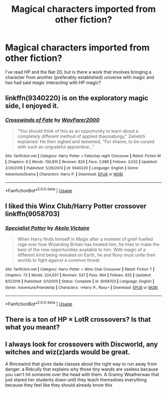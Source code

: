 #+TITLE: Magical characters imported from other fiction?

* Magical characters imported from other fiction?
:PROPERTIES:
:Author: UbiquitousPanacea
:Score: 6
:DateUnix: 1552699774.0
:DateShort: 2019-Mar-16
:FlairText: Request
:END:
I've read HP and the Nat 20, but is there a work that involves bringing a character from another (preferably established) universe with magic and has had said magic interacting with HP magic?


** linkffn(9340220) is on the exploratory magic side, I enjoyed it.
:PROPERTIES:
:Author: AnimaLepton
:Score: 3
:DateUnix: 1552699921.0
:DateShort: 2019-Mar-16
:END:

*** [[https://www.fanfiction.net/s/9340220/1/][*/Crosswinds of Fate/*]] by [[https://www.fanfiction.net/u/1095155/WayFarer2000][/WayFarer2000/]]

#+begin_quote
  "You should think of this as an opportunity to learn about a completely different method of applied thaumaturgy," Zelretch explained. He then sighed and lamented, "For shame, to be cursed with such an ungrateful apprentice..."
#+end_quote

^{/Site/:} ^{fanfiction.net} ^{*|*} ^{/Category/:} ^{Harry} ^{Potter} ^{+} ^{Fate/stay} ^{night} ^{Crossover} ^{*|*} ^{/Rated/:} ^{Fiction} ^{M} ^{*|*} ^{/Chapters/:} ^{8} ^{*|*} ^{/Words/:} ^{130,810} ^{*|*} ^{/Reviews/:} ^{824} ^{*|*} ^{/Favs/:} ^{2,689} ^{*|*} ^{/Follows/:} ^{3,032} ^{*|*} ^{/Updated/:} ^{2/29/2016} ^{*|*} ^{/Published/:} ^{5/29/2013} ^{*|*} ^{/id/:} ^{9340220} ^{*|*} ^{/Language/:} ^{English} ^{*|*} ^{/Genre/:} ^{Adventure/Drama} ^{*|*} ^{/Characters/:} ^{Harry} ^{P.} ^{*|*} ^{/Download/:} ^{[[http://www.ff2ebook.com/old/ffn-bot/index.php?id=9340220&source=ff&filetype=epub][EPUB]]} ^{or} ^{[[http://www.ff2ebook.com/old/ffn-bot/index.php?id=9340220&source=ff&filetype=mobi][MOBI]]}

--------------

*FanfictionBot*^{2.0.0-beta} | [[https://github.com/tusing/reddit-ffn-bot/wiki/Usage][Usage]]
:PROPERTIES:
:Author: FanfictionBot
:Score: 1
:DateUnix: 1552699935.0
:DateShort: 2019-Mar-16
:END:


** I liked this Winx Club/Harry Potter crossover linkffn(9058703)
:PROPERTIES:
:Author: YOB1997
:Score: 1
:DateUnix: 1552704105.0
:DateShort: 2019-Mar-16
:END:

*** [[https://www.fanfiction.net/s/9058703/1/][*/Specialist Potter/*]] by [[https://www.fanfiction.net/u/2100801/Akela-Victoire][/Akela Victoire/]]

#+begin_quote
  When Harry finds himself in Magix after a moment of grief-fuelled rage over how Wizarding Britain has treated him, he tries to make the best of the new opportunities available to him. With magic of a different kind being revealed on Earth, he and Roxy must unite their worlds to fight against a common threat.
#+end_quote

^{/Site/:} ^{fanfiction.net} ^{*|*} ^{/Category/:} ^{Harry} ^{Potter} ^{+} ^{Winx} ^{Club} ^{Crossover} ^{*|*} ^{/Rated/:} ^{Fiction} ^{T} ^{*|*} ^{/Chapters/:} ^{73} ^{*|*} ^{/Words/:} ^{224,637} ^{*|*} ^{/Reviews/:} ^{537} ^{*|*} ^{/Favs/:} ^{964} ^{*|*} ^{/Follows/:} ^{825} ^{*|*} ^{/Updated/:} ^{8/5/2016} ^{*|*} ^{/Published/:} ^{3/1/2013} ^{*|*} ^{/Status/:} ^{Complete} ^{*|*} ^{/id/:} ^{9058703} ^{*|*} ^{/Language/:} ^{English} ^{*|*} ^{/Genre/:} ^{Adventure/Friendship} ^{*|*} ^{/Characters/:} ^{<Harry} ^{P.,} ^{Roxy>} ^{*|*} ^{/Download/:} ^{[[http://www.ff2ebook.com/old/ffn-bot/index.php?id=9058703&source=ff&filetype=epub][EPUB]]} ^{or} ^{[[http://www.ff2ebook.com/old/ffn-bot/index.php?id=9058703&source=ff&filetype=mobi][MOBI]]}

--------------

*FanfictionBot*^{2.0.0-beta} | [[https://github.com/tusing/reddit-ffn-bot/wiki/Usage][Usage]]
:PROPERTIES:
:Author: FanfictionBot
:Score: 1
:DateUnix: 1552704111.0
:DateShort: 2019-Mar-16
:END:


** There is a ton of HP × LotR crossovers? Is that what you meant?
:PROPERTIES:
:Author: ceplma
:Score: 1
:DateUnix: 1552726805.0
:DateShort: 2019-Mar-16
:END:


** I always look for crossovers with Discworld, any witches and wiz(z)ards would be great.

A Rincewind that gives dada classes about the right way to run away from danger. a Ridcully that explains why those tiny wands are useless because you can't hit someone over the head with them. A Granny Weatherwax that just stared her students down until they teach themselves everything because they feel like they should already know this
:PROPERTIES:
:Author: Schak_Raven
:Score: 1
:DateUnix: 1552869016.0
:DateShort: 2019-Mar-18
:END:
